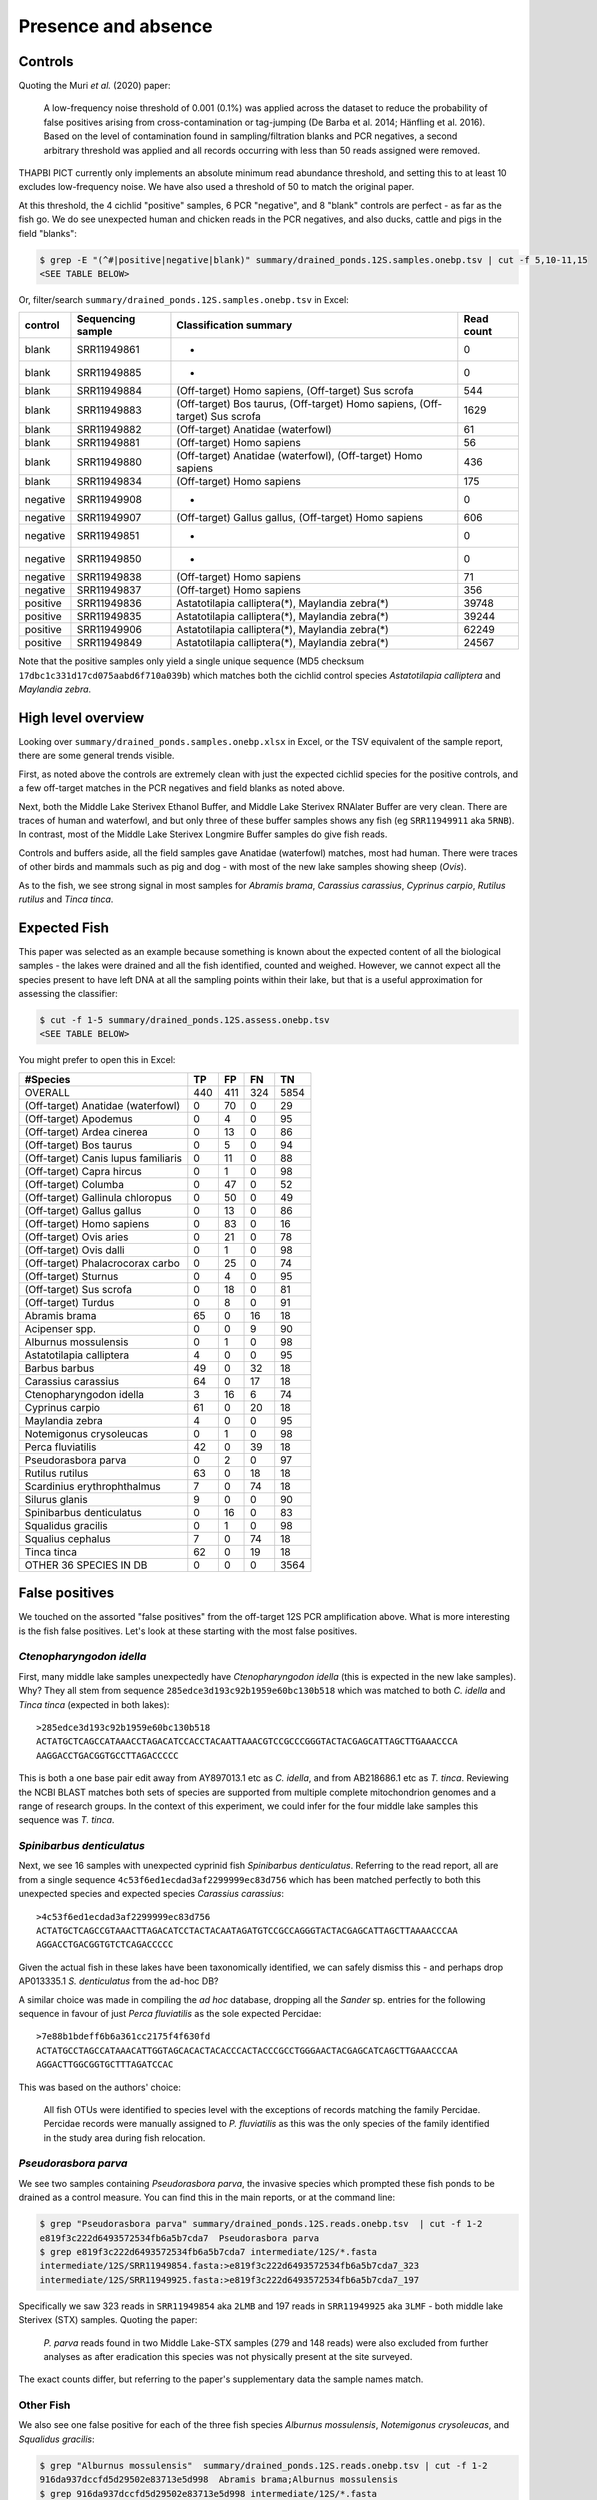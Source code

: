 Presence and absence
====================

Controls
--------

Quoting the Muri *et al.* (2020) paper:

    A low-frequency noise threshold of 0.001 (0.1%) was applied across the
    dataset to reduce the probability of false positives arising from
    cross-contamination or tag-jumping (De Barba et al. 2014; Hänfling et al.
    2016). Based on the level of contamination found in sampling/filtration
    blanks and PCR negatives, a second arbitrary threshold was applied and all
    records occurring with less than 50 reads assigned were removed.

THAPBI PICT currently only implements an absolute minimum read abundance
threshold, and setting this to at least 10 excludes low-frequency noise. We
have also used a threshold of 50 to match the original paper.

At this threshold, the 4 cichlid "positive" samples, 6 PCR "negative", and 8
"blank" controls are perfect - as far as the fish go. We do see unexpected
human and chicken reads in the PCR negatives, and also ducks, cattle and pigs
in the field "blanks":

.. code:: console

    $ grep -E "(^#|positive|negative|blank)" summary/drained_ponds.12S.samples.onebp.tsv | cut -f 5,10-11,15
    <SEE TABLE BELOW>

Or, filter/search ``summary/drained_ponds.12S.samples.onebp.tsv`` in Excel:

======== ================= =========================================================================== ==========
control  Sequencing sample Classification summary                                                      Read count
======== ================= =========================================================================== ==========
blank    SRR11949861       -                                                                           0
blank    SRR11949885       -                                                                           0
blank    SRR11949884       (Off-target) Homo sapiens, (Off-target) Sus scrofa                          544
blank    SRR11949883       (Off-target) Bos taurus, (Off-target) Homo sapiens, (Off-target) Sus scrofa 1629
blank    SRR11949882       (Off-target) Anatidae (waterfowl)                                           61
blank    SRR11949881       (Off-target) Homo sapiens                                                   56
blank    SRR11949880       (Off-target) Anatidae (waterfowl), (Off-target) Homo sapiens                436
blank    SRR11949834       (Off-target) Homo sapiens                                                   175
negative SRR11949908       -                                                                           0
negative SRR11949907       (Off-target) Gallus gallus, (Off-target) Homo sapiens                       606
negative SRR11949851       -                                                                           0
negative SRR11949850       -                                                                           0
negative SRR11949838       (Off-target) Homo sapiens                                                   71
negative SRR11949837       (Off-target) Homo sapiens                                                   356
positive SRR11949836       Astatotilapia calliptera(*), Maylandia zebra(*)                             39748
positive SRR11949835       Astatotilapia calliptera(*), Maylandia zebra(*)                             39244
positive SRR11949906       Astatotilapia calliptera(*), Maylandia zebra(*)                             62249
positive SRR11949849       Astatotilapia calliptera(*), Maylandia zebra(*)                             24567
======== ================= =========================================================================== ==========

Note that the positive samples only yield a single unique sequence (MD5
checksum ``17dbc1c331d17cd075aabd6f710a039b``) which matches both the cichlid
control species *Astatotilapia calliptera* and *Maylandia zebra*.

High level overview
-------------------

Looking over ``summary/drained_ponds.samples.onebp.xlsx`` in Excel, or the TSV
equivalent of the sample report, there are some general trends visible.

First, as noted above the controls are extremely clean with just the expected
cichlid species for the positive controls, and a few off-target matches in the
PCR negatives and field blanks as noted above.

Next, both the Middle Lake Sterivex Ethanol Buffer, and Middle Lake Sterivex
RNAlater Buffer are very clean. There are traces of human and waterfowl, and
but only three of these buffer samples shows any fish (eg ``SRR11949911`` aka
``5RNB``). In contrast, most of the Middle Lake Sterivex Longmire Buffer
samples do give fish reads.

Controls and buffers aside, all the field samples gave Anatidae (waterfowl)
matches, most had human. There were traces of other birds and mammals such as
pig and dog - with most of the new lake samples showing sheep (*Ovis*).

As to the fish, we see strong signal in most samples for *Abramis brama*,
*Carassius carassius*, *Cyprinus carpio*, *Rutilus rutilus* and *Tinca tinca*.

Expected Fish
-------------

This paper was selected as an example because something is known about the
expected content of all the biological samples - the lakes were drained and
all the fish identified, counted and weighed. However, we cannot expect all
the species present to have left DNA at all the sampling points within their
lake, but that is a useful approximation for assessing the classifier:

.. code:: console

    $ cut -f 1-5 summary/drained_ponds.12S.assess.onebp.tsv
    <SEE TABLE BELOW>

You might prefer to open this in Excel:

=================================== === === === ====
#Species                            TP  FP  FN  TN
=================================== === === === ====
OVERALL                             440 411 324 5854
(Off-target) Anatidae (waterfowl)   0   70  0   29
(Off-target) Apodemus               0   4   0   95
(Off-target) Ardea cinerea          0   13  0   86
(Off-target) Bos taurus             0   5   0   94
(Off-target) Canis lupus familiaris 0   11  0   88
(Off-target) Capra hircus           0   1   0   98
(Off-target) Columba                0   47  0   52
(Off-target) Gallinula chloropus    0   50  0   49
(Off-target) Gallus gallus          0   13  0   86
(Off-target) Homo sapiens           0   83  0   16
(Off-target) Ovis aries             0   21  0   78
(Off-target) Ovis dalli             0   1   0   98
(Off-target) Phalacrocorax carbo    0   25  0   74
(Off-target) Sturnus                0   4   0   95
(Off-target) Sus scrofa             0   18  0   81
(Off-target) Turdus                 0   8   0   91
Abramis brama                       65  0   16  18
Acipenser spp.                      0   0   9   90
Alburnus mossulensis                0   1   0   98
Astatotilapia calliptera            4   0   0   95
Barbus barbus                       49  0   32  18
Carassius carassius                 64  0   17  18
Ctenopharyngodon idella             3   16  6   74
Cyprinus carpio                     61  0   20  18
Maylandia zebra                     4   0   0   95
Notemigonus crysoleucas             0   1   0   98
Perca fluviatilis                   42  0   39  18
Pseudorasbora parva                 0   2   0   97
Rutilus rutilus                     63  0   18  18
Scardinius erythrophthalmus         7   0   74  18
Silurus glanis                      9   0   0   90
Spinibarbus denticulatus            0   16  0   83
Squalidus gracilis                  0   1   0   98
Squalius cephalus                   7   0   74  18
Tinca tinca                         62  0   19  18
OTHER 36 SPECIES IN DB              0   0   0   3564
=================================== === === === ====

False positives
---------------

We touched on the assorted "false positives" from the off-target 12S PCR
amplification above. What is more interesting is the fish false positives.
Let's look at these starting with the most false positives.

*Ctenopharyngodon idella*
~~~~~~~~~~~~~~~~~~~~~~~~~

First, many middle lake samples unexpectedly have *Ctenopharyngodon idella*
(this is expected in the new lake samples). Why? They all stem from sequence
``285edce3d193c92b1959e60bc130b518`` which was matched to both *C. idella*
and *Tinca tinca* (expected in both lakes)::

    >285edce3d193c92b1959e60bc130b518
    ACTATGCTCAGCCATAAACCTAGACATCCACCTACAATTAAACGTCCGCCCGGGTACTACGAGCATTAGCTTGAAACCCA
    AAGGACCTGACGGTGCCTTAGACCCCC

This is both a one base pair edit away from AY897013.1 etc as *C. idella*, and
from AB218686.1 etc as *T. tinca*. Reviewing the NCBI BLAST matches both sets
of species are supported from multiple complete mitochondrion genomes and a
range of research groups. In the context of this experiment, we could infer
for the four middle lake samples this sequence was *T. tinca*.

*Spinibarbus denticulatus*
~~~~~~~~~~~~~~~~~~~~~~~~~~

Next, we see 16 samples with unexpected cyprinid fish *Spinibarbus
denticulatus*. Referring to the read report, all are from a single sequence
``4c53f6ed1ecdad3af2299999ec83d756`` which has been matched perfectly to both
this unexpected species and expected species *Carassius carassius*::

    >4c53f6ed1ecdad3af2299999ec83d756
    ACTATGCTCAGCCGTAAACTTAGACATCCTACTACAATAGATGTCCGCCAGGGTACTACGAGCATTAGCTTAAAACCCAA
    AGGACCTGACGGTGTCTCAGACCCCC

Given the actual fish in these lakes have been taxonomically identified, we
can safely dismiss this - and perhaps drop AP013335.1 *S. denticulatus* from
the ad-hoc DB?

A similar choice was made in compiling the *ad hoc* database, dropping all the
*Sander* sp. entries for the following sequence in favour of just *Perca
fluviatilis* as the sole expected Percidae::

    >7e88b1bdeff6b6a361cc2175f4f630fd
    ACTATGCCTAGCCATAAACATTGGTAGCACACTACACCCACTACCCGCCTGGGAACTACGAGCATCAGCTTGAAACCCAA
    AGGACTTGGCGGTGCTTTAGATCCAC

This was based on the authors' choice:

    All fish OTUs were identified to species level with the exceptions of
    records matching the family Percidae. Percidae records were manually
    assigned to *P. fluviatilis* as this was the only species of the family
    identified in the study area during fish relocation.

*Pseudorasbora parva*
~~~~~~~~~~~~~~~~~~~~~

We see two samples containing *Pseudorasbora parva*, the invasive species
which prompted these fish ponds to be drained as a control measure. You can
find this in the main reports, or at the command line:

.. code:: console

    $ grep "Pseudorasbora parva" summary/drained_ponds.12S.reads.onebp.tsv  | cut -f 1-2
    e819f3c222d6493572534fb6a5b7cda7  Pseudorasbora parva
    $ grep e819f3c222d6493572534fb6a5b7cda7 intermediate/12S/*.fasta
    intermediate/12S/SRR11949854.fasta:>e819f3c222d6493572534fb6a5b7cda7_323
    intermediate/12S/SRR11949925.fasta:>e819f3c222d6493572534fb6a5b7cda7_197

Specifically we saw 323 reads in ``SRR11949854`` aka ``2LMB`` and 197 reads in
``SRR11949925`` aka ``3LMF`` - both middle lake Sterivex (STX) samples.
Quoting the paper:

    *P. parva* reads found in two Middle Lake-STX samples (279 and 148 reads)
    were also excluded from further analyses as after eradication this species
    was not physically present at the site surveyed.

The exact counts differ, but referring to the paper's supplementary data the
sample names match.

Other Fish
~~~~~~~~~~

We also see one false positive for each of the three fish species *Alburnus
mossulensis*, *Notemigonus crysoleucas*, and *Squalidus gracilis*:

.. code:: console

    $ grep "Alburnus mossulensis"  summary/drained_ponds.12S.reads.onebp.tsv | cut -f 1-2
    916da937dccfd5d29502e83713e5d998  Abramis brama;Alburnus mossulensis
    $ grep 916da937dccfd5d29502e83713e5d998 intermediate/12S/*.fasta
    intermediate/12S/SRR11949859.fasta:>916da937dccfd5d29502e83713e5d998_98

.. code:: console

    $ grep "Notemigonus crysoleucas" summary/drained_ponds.12S.reads.onebp.tsv | cut -f 1-2
    03f1d4c484ccc0026d851f42fbdb835a  Abramis brama;Notemigonus crysoleucas
    $ grep 03f1d4c484ccc0026d851f42fbdb835a intermediate/12S/*.fasta
    intermediate/12S/SRR11949887.fasta:>03f1d4c484ccc0026d851f42fbdb835a_51

.. code:: console

    $ grep "Squalidus gracilis"  summary/drained_ponds.12S.reads.onebp.tsv | cut -f 1-2
    c0d532d1c6f8ffff9c72ac4a1873151c  Squalidus gracilis
    $ grep c0d532d1c6f8ffff9c72ac4a1873151c intermediate/12S/*.fasta
    intermediate/12S/SRR11949871.fasta:>c0d532d1c6f8ffff9c72ac4a1873151c_82

In two cases the sequences are ambiguous with equally good matches to expected
species *Abramis brama*. Again, we might remove *Alburnus mossulensis* and
*Notemigonus crysoleucas* from the DB?

False negatives
---------------

The classifier assessment shown above expected all the fish in each lake to be
found at all the sites within that lake - an overly strong assertion which
could explain many of the reported false negatives.

However, there is one clear false negative - neither this nor the original
analysis found any *Acipenser* spp.

True positives
--------------

Rather than reviewing all of the true positives, I will note that in some
cases we found more reads and thus declared a result in more samples.
For example, we report *Barbus barbus* in 49 samples, versus:

    In addition, *Barbus barbus* was detected at two sites (202 reads), ...

We found *Scardinius erythrophthalmus* in seven samples:

.. code:: console

    $ grep "Scardinius erythrophthalmus" summary/drained_ponds.12S.reads.onebp.tsv | cut -f 1-2
    2a53392fe4add5780f959b56407423d0  Scardinius erythrophthalmus
    $ grep 2a53392fe4add5780f959b56407423d0 intermediate/12S/*.fasta
    intermediate/12S/SRR11949852.fasta:>2a53392fe4add5780f959b56407423d0_126
    intermediate/12S/SRR11949868.fasta:>2a53392fe4add5780f959b56407423d0_147
    intermediate/12S/SRR11949870.fasta:>2a53392fe4add5780f959b56407423d0_120
    intermediate/12S/SRR11949879.fasta:>2a53392fe4add5780f959b56407423d0_156
    intermediate/12S/SRR11949886.fasta:>2a53392fe4add5780f959b56407423d0_76
    intermediate/12S/SRR11949891.fasta:>2a53392fe4add5780f959b56407423d0_76
    intermediate/12S/SRR11949893.fasta:>2a53392fe4add5780f959b56407423d0_136

Quoting the original paper:

    The presence of *Scardinius erythrophthalmus* was found at two sites with
    a low number of reads (38 and 25 reads) and, therefore, removed after
    applying the filter threshold

In these cases at least, we are seeing much higher read counts. Given the
supplementary data provided, it would be possible to plot the read counts from
the two methods against each other.

Conclusion
----------

While not in-depth, this hopefully demonstrates the THAPBI PICT could be
meaningfully applied to this 12S dataset which was originally analysed with
metaBEAT v0.97.11.
